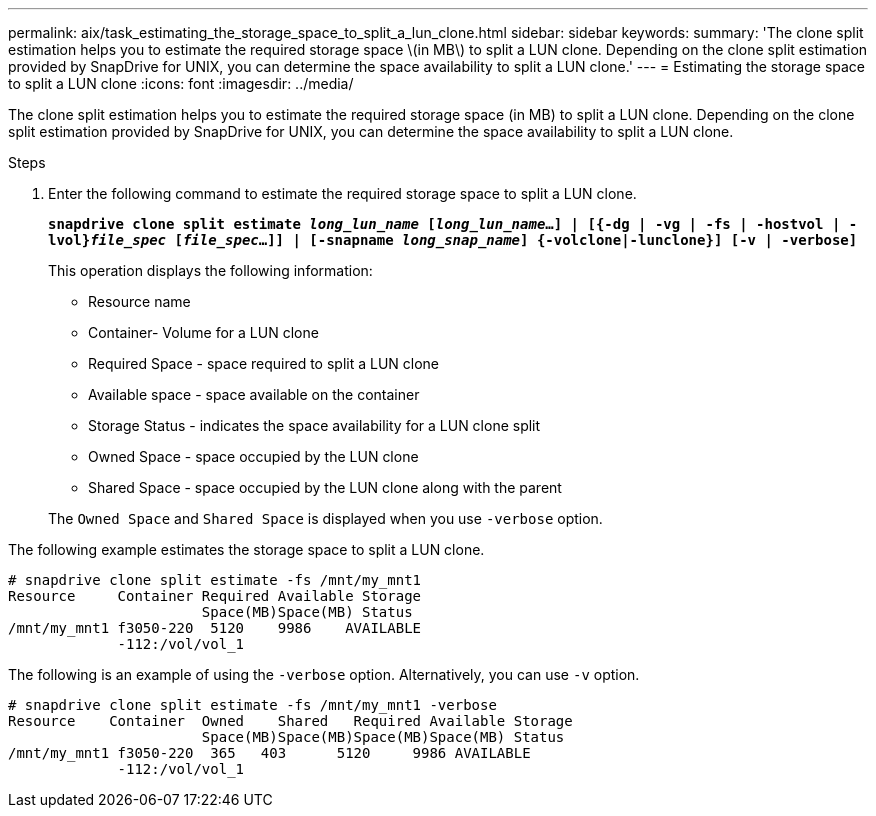 ---
permalink: aix/task_estimating_the_storage_space_to_split_a_lun_clone.html
sidebar: sidebar
keywords:
summary: 'The clone split estimation helps you to estimate the required storage space \(in MB\) to split a LUN clone. Depending on the clone split estimation provided by SnapDrive for UNIX, you can determine the space availability to split a LUN clone.'
---
= Estimating the storage space to split a LUN clone
:icons: font
:imagesdir: ../media/

[.lead]
The clone split estimation helps you to estimate the required storage space (in MB) to split a LUN clone. Depending on the clone split estimation provided by SnapDrive for UNIX, you can determine the space availability to split a LUN clone.

.Steps

. Enter the following command to estimate the required storage space to split a LUN clone.
+
`*snapdrive clone split estimate [-lun]_long_lun_name_ [_long_lun_name_...] | [{-dg | -vg | -fs | -hostvol | -lvol}__file_spec__ [_file_spec_...]] | [-snapname _long_snap_name_] {-volclone|-lunclone}] [-v | -verbose]*`
+
This operation displays the following information:

 ** Resource name
 ** Container- Volume for a LUN clone
 ** Required Space - space required to split a LUN clone
 ** Available space - space available on the container
 ** Storage Status - indicates the space availability for a LUN clone split
 ** Owned Space - space occupied by the LUN clone
 ** Shared Space - space occupied by the LUN clone along with the parent

+
The `Owned Space` and `Shared Space` is displayed when you use `-verbose` option.

The following example estimates the storage space to split a LUN clone.

----
# snapdrive clone split estimate -fs /mnt/my_mnt1
Resource     Container Required Available Storage
                       Space(MB)Space(MB) Status
/mnt/my_mnt1 f3050-220  5120    9986    AVAILABLE
             -112:/vol/vol_1
----

The following is an example of using the `-verbose` option. Alternatively, you can use `-v` option.

----
# snapdrive clone split estimate -fs /mnt/my_mnt1 -verbose
Resource    Container  Owned    Shared   Required Available Storage
                       Space(MB)Space(MB)Space(MB)Space(MB) Status
/mnt/my_mnt1 f3050-220  365   403      5120     9986 AVAILABLE
             -112:/vol/vol_1
----
